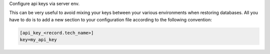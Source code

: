 Configure api keys via server env.

This can be very useful to avoid mixing your keys between your various
environments when restoring databases. All you have to do is to add a new
section to your configuration file according to the following convention:

.. code-block:: ini

    [api_key_<record.tech_name>]
    key=my_api_key
